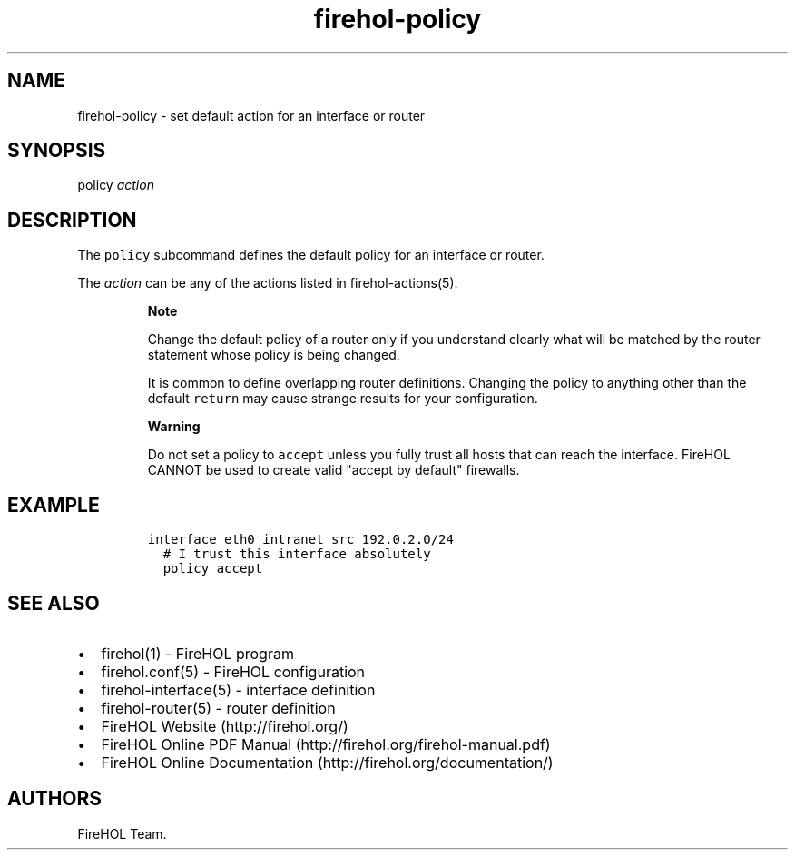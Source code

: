 .TH "firehol\-policy" "5" "Built 20 Aug 2017" "FireHOL Reference" "3.1.4"
.nh
.SH NAME
.PP
firehol\-policy \- set default action for an interface or router
.SH SYNOPSIS
.PP
policy \f[I]action\f[]
.SH DESCRIPTION
.PP
The \f[C]policy\f[] subcommand defines the default policy for an
interface or router.
.PP
The \f[I]action\f[] can be any of the actions listed in
firehol\-actions(5).
.RS
.PP
\f[B]Note\f[]
.PP
Change the default policy of a router only if you understand clearly
what will be matched by the router statement whose policy is being
changed.
.PP
It is common to define overlapping router definitions.
Changing the policy to anything other than the default \f[C]return\f[]
may cause strange results for your configuration.
.RE
.RS
.PP
\f[B]Warning\f[]
.PP
Do not set a policy to \f[C]accept\f[] unless you fully trust all hosts
that can reach the interface.
FireHOL CANNOT be used to create valid "accept by default" firewalls.
.RE
.SH EXAMPLE
.IP
.nf
\f[C]

interface\ eth0\ intranet\ src\ 192.0.2.0/24
\ \ #\ I\ trust\ this\ interface\ absolutely
\ \ policy\ accept
\f[]
.fi
.SH SEE ALSO
.IP \[bu] 2
firehol(1) \- FireHOL program
.IP \[bu] 2
firehol.conf(5) \- FireHOL configuration
.IP \[bu] 2
firehol\-interface(5) \- interface definition
.IP \[bu] 2
firehol\-router(5) \- router definition
.IP \[bu] 2
FireHOL Website (http://firehol.org/)
.IP \[bu] 2
FireHOL Online PDF Manual (http://firehol.org/firehol-manual.pdf)
.IP \[bu] 2
FireHOL Online Documentation (http://firehol.org/documentation/)
.SH AUTHORS
FireHOL Team.
